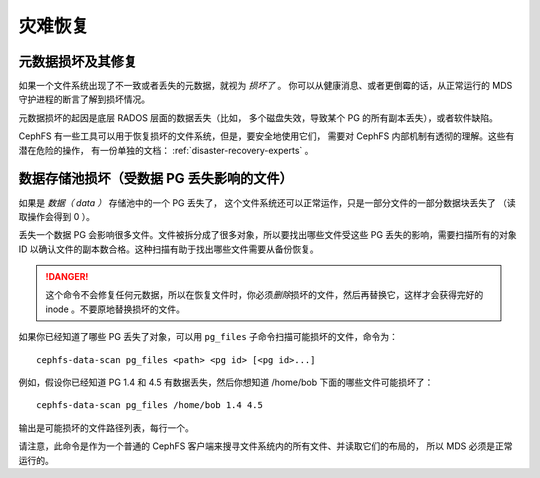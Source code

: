 .. _cephfs-disaster-recovery:

灾难恢复
========
.. Disaster recovery


元数据损坏及其修复
------------------
.. Metadata damage and repair

如果一个文件系统出现了不一致或者丢失的元数据，就视为 *损坏了* 。
你可以从健康消息、或者更倒霉的话，从正常运行的 MDS 守护进程的\
断言了解到损坏情况。

元数据损坏的起因是底层 RADOS 层面的数据丢失（比如，
多个磁盘失效，导致某个 PG 的所有副本丢失），或者软件缺陷。

CephFS 有一些工具可以用于恢复损坏的文件系统，但是，要安全地使用它们，
需要对 CephFS 内部机制有透彻的理解。这些有潜在危险的操作，
有一份单独的文档： :ref:`disaster-recovery-experts` 。


数据存储池损坏（受数据 PG 丢失影响的文件）
------------------------------------------
.. Data pool damage (files affected by lost data PGs)

如果是 *数据（ data ）* 存储池中的一个 PG 丢失了，
这个文件系统还可以正常运作，只是一部分文件的一部分数据块丢失了
（读取操作会得到 0 ）。

丢失一个数据 PG 会影响很多文件。文件被拆分成了很多对象，所以要\
找出哪些文件受这些 PG 丢失的影响，需要扫描所有的对象 ID 以确认\
文件的副本数合格。这种扫描有助于找出哪些文件需要从备份恢复。

.. danger::

   这个命令不会修复任何元数据，所以在恢复文件时，你必须\ *删除*\
   损坏的文件，然后再替换它，这样才会获得完好的 inode 。不要\
   原地替换损坏的文件。

如果你已经知道了哪些 PG 丢失了对象，可以用 ``pg_files`` 子命令\
扫描可能损坏的文件，命令为：

::

    cephfs-data-scan pg_files <path> <pg id> [<pg id>...]

例如，假设你已经知道 PG 1.4 和 4.5 有数据丢失，然后你想知道
/home/bob 下面的哪些文件可能损坏了：

::

    cephfs-data-scan pg_files /home/bob 1.4 4.5

输出是可能损坏的文件路径列表，每行一个。

请注意，此命令是作为一个普通的 CephFS 客户端\
来搜寻文件系统内的所有文件、并读取它们的布局的，
所以 MDS 必须是正常运行的。

